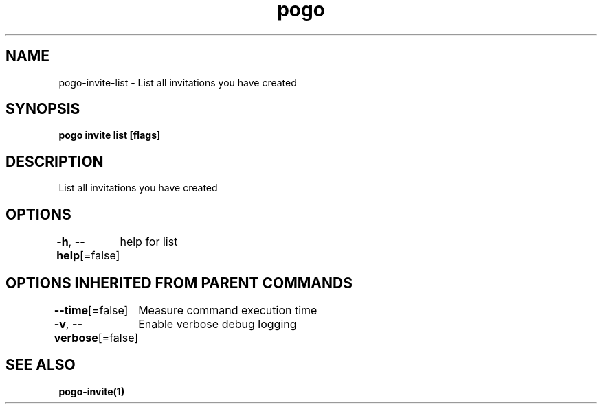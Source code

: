 .nh
.TH "pogo" "1" "Sep 2025" "pogo/dev" "Pogo Manual"

.SH NAME
pogo-invite-list - List all invitations you have created


.SH SYNOPSIS
\fBpogo invite list [flags]\fP


.SH DESCRIPTION
List all invitations you have created


.SH OPTIONS
\fB-h\fP, \fB--help\fP[=false]
	help for list


.SH OPTIONS INHERITED FROM PARENT COMMANDS
\fB--time\fP[=false]
	Measure command execution time

.PP
\fB-v\fP, \fB--verbose\fP[=false]
	Enable verbose debug logging


.SH SEE ALSO
\fBpogo-invite(1)\fP
